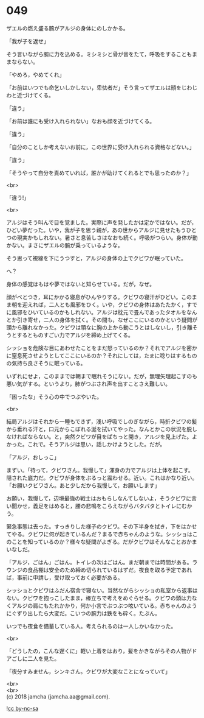 #+OPTIONS: toc:nil
#+OPTIONS: \n:t

* 049

  ザエルの燃え盛る腕がアルジの身体にのしかかる。

  「我が子を返せ」

  そう言いながら腕に力を込める。ミシミシと骨が音をたて，呼吸をすることもままならない。

  「やめろ，やめてくれ」

  「お前はいつでも命乞いしかしない，卑怯者だ」そう言ってザエルは顔をじわじわと近づけてくる。

  「違う」

  「お前は誰にも受け入れられない」なおも顔を近づけてくる。

  「違う」

  「自分のことしか考えないお前に，この世界に受け入れられる資格などない。」

  「違う」

  「そうやって自分を責めていれば，誰かが助けてくれるとでも思ったのか？」

  <br>

  「違う!」

  <br>

  アルジはそう叫んで目を覚ました。実際に声を発したかは定かではない。だが，ひどい夢だった。いや，我が子を思う親が，あの世からアルジに見せたもうひとつの現実かもしれない。暑さと息苦しさはなおも続く。呼吸がつらい。身体が動かない。まさにザエルの腕が乗っているような。

  そう思って視線を下にうつすと，アルジの身体の上でクビワが眠っていた。

  へ？

  身体の感覚はもはや夢ではないと知らせている。だが，なぜ。

  顔がべとつき，耳にかかる寝息がひんやりする。クビワの寝汗がひどい。このまま朝を迎えれば，二人とも風邪をひく。いや，クビワの身体はあたたかく，すでに風邪をひいているのかもしれない。アルジは枕元で畳んであったタオルをなんとか引き寄せ，二人の身体を拭く。その間も，なぜここにいるのかという疑問が頭から離れなかった。クビワは頑なに胸の上から動こうとはしないし，引き離そうとするとものすごい力でアルジを締め上げてくる。

  シッショを危険な目にあわせたことをまだ怒っているのか？それでアルジを密かに窒息死させようとしてここにいるのか？それにしては，たまに唸りはするものの気持ち良さそうに眠っている。

  いずれにせよ，このままでは朝まで眠れそうにない。だが，無理矢理起こすのも悪い気がする。というより，肺がつぶされ声を出すことさえ難しい。

  「困ったな」そう心の中でつぶやいた。

  <br>

  結局アルジはそれから一睡もできず，浅い呼吸でしのぎながら，時折クビワの髪から垂れる汗と，口元からこぼれる涎を拭いてやった。なんとかこの状況を脱しなければならない。と，突然クビワが目をぱちっと開き，アルジを見上げた。よかった。これで。そうアルジは思い，話しかけようとした。だが。

  「アルジ，おしっこ」

  まずい。「待って，クビワさん。我慢して」渾身の力でアルジは上体を起こす。隠された底力だ。クビワが身体をぶるっと震わせる。近い。これはかなり近い。「お願いクビワさん。あと少しだから我慢して，お願いします」

  お願い，我慢して，辺境最強の戦士はおもらしなんてしないよ，そうクビワに言い聞かせ，義足をはめると，腰の悲鳴をこらえながらバタバタとトイレにむかう。

  緊急事態は去った。すっきりした様子のクビワ。その下半身を拭き，下をはかせてやる。クビワに何が起きているんだ？まるで赤ちゃんのような。シッショはこのことを知っているのか？様々な疑問がよぎる。だがクビワはそんなことおかまいなしだ。

  「アルジ，ごはん」ごはん。トイレの次はごはん。まだ朝までは時間がある。ラウンジの食品棚は安全のため締め切られているはずだ。夜食を取る予定であれば，事前に申請し，受け取っておく必要がある。

  シッショとクビワはふだん宿舎で寝ない。当然ながらシッショの私室から返事はない。クビワを抱っこしたまま，棒立ちで考えをめぐらせる。クビワの頭は力なくアルジの肩にもたれかかり，何か小言でぶつぶつ呟いている。赤ちゃんのようにぐずり出したら大変だ。こいつの腕力は鉄をも砕く。たぶん。

  いつでも夜食を備蓄している人。考えられるのは一人しかいなかった。

  <br>

  「どうしたの，こんな遅くに」軽い上着をはおり，髪をかきながらその人物がドアごしに二人を見た。

  「夜分すみません，シンキさん。クビワが大変なことになっていて」

  <br>
  <br>
  (c) 2018 jamcha (jamcha.aa@gmail.com).

  ![[https://i.creativecommons.org/l/by-nc-sa/4.0/88x31.png][cc by-nc-sa]]
